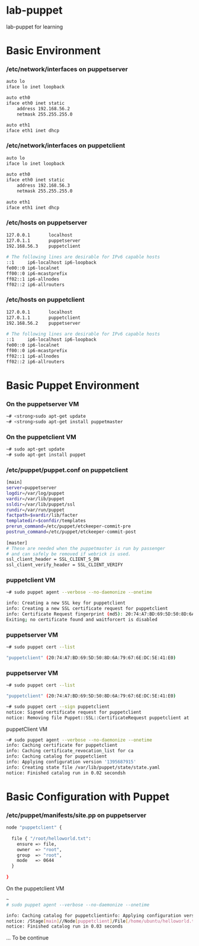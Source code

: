 * lab-puppet
lab-puppet for learning

* Basic Environment
*** /etc/network/interfaces on puppetserver
#+begin_src bash
auto lo
iface lo inet loopback
 
auto eth0
iface eth0 inet static
    address 192.168.56.2
    netmask 255.255.255.0
 
auto eth1
iface eth1 inet dhcp
#+end_src

*** /etc/network/interfaces on puppetclient
#+begin_src bash
auto lo
iface lo inet loopback
 
auto eth0
iface eth0 inet static
    address 192.168.56.3
    netmask 255.255.255.0
 
auto eth1
iface eth1 inet dhcp
#+end_src


*** /etc/hosts on puppetserver
#+begin_src bash
127.0.0.1       localhost
127.0.1.1       puppetserver
192.168.56.3    puppetclient
 
# The following lines are desirable for IPv6 capable hosts
::1     ip6-localhost ip6-loopback
fe00::0 ip6-localnet
ff00::0 ip6-mcastprefix
ff02::1 ip6-allnodes
ff02::2 ip6-allrouters
#+end_src

*** /etc/hosts on puppetclient
#+begin_src bash
127.0.0.1       localhost
127.0.1.1       puppetclient
192.168.56.2    puppetserver
 
# The following lines are desirable for IPv6 capable hosts
::1     ip6-localhost ip6-loopback
fe00::0 ip6-localnet
ff00::0 ip6-mcastprefix
ff02::1 ip6-allnodes
ff02::2 ip6-allrouters
#+end_src

* Basic Puppet Environment
*** On the puppetserver VM
#+begin_src bash
~# <strong>sudo apt-get update
~# <strong>sudo apt-get install puppetmaster
#+end_src

*** On the puppetclient VM
#+begin_src bash
~# sudo apt-get update
~# sudo apt-get install puppet
#+end_src

*** /etc/puppet/puppet.conf on puppetclient
#+begin_src bash
[main]
server=puppetserver
logdir=/var/log/puppet
vardir=/var/lib/puppet
ssldir=/var/lib/puppet/ssl
rundir=/var/run/puppet
factpath=$vardir/lib/facter
templatedir=$confdir/templates
prerun_command=/etc/puppet/etckeeper-commit-pre
postrun_command=/etc/puppet/etckeeper-commit-post
 
[master]
# These are needed when the puppetmaster is run by passenger
# and can safely be removed if webrick is used.
ssl_client_header = SSL_CLIENT_S_DN 
ssl_client_verify_header = SSL_CLIENT_VERIFY
#+end_src

*** puppetclient VM
#+begin_src bash
~# sudo puppet agent --verbose --no-daemonize --onetime

info: Creating a new SSL key for puppetclient
info: Creating a new SSL certificate request for puppetclient
info: Certificate Request fingerprint (md5): 20:74:A7:BD:69:5D:50:8D:6A:79:67:6E:DC:5E:41:E0
Exiting; no certificate found and waitforcert is disabled
#+end_src

*** puppetserver VM
#+begin_src bash
~# sudo puppet cert --list

"puppetclient" (20:74:A7:BD:69:5D:50:8D:6A:79:67:6E:DC:5E:41:E0)
#+end_src

*** puppetserver VM 
#+begin_src bash
~# sudo puppet cert --list

"puppetclient" (20:74:A7:BD:69:5D:50:8D:6A:79:67:6E:DC:5E:41:E0)
#+end_src


#+begin_src bash
~# sudo puppet cert --sign puppetclient
notice: Signed certificate request for puppetclient
notice: Removing file Puppet::SSL::CertificateRequest puppetclient at '/var/lib/puppet/ssl/ca/requests/puppetclient.pem'h
#+end_src

puppetClient VM
#+begin_src bash
~# sudo puppet agent --verbose --no-daemonize --onetime
info: Caching certificate for puppetclient
info: Caching certificate_revocation_list for ca
info: Caching catalog for puppetclient
info: Applying configuration version '1395687915'
info: Creating state file /var/lib/puppet/state/state.yaml
notice: Finished catalog run in 0.02 secondsh
#+end_src

* Basic Configuration with Puppet
*** /etc/puppet/manifests/site.pp on puppetserver
#+begin_src bash
node "puppetclient" {
 
  file { "/root/helloworld.txt":
    ensure => file,
    owner  => "root",
    group  => "root",
    mode   => 0644
  }
 
}
#+end_src

On the puppetclient VM
#+begin_src bash
~
# sudo puppet agent --verbose --no-daemonize --onetime

info: Caching catalog for puppetclientinfo: Applying configuration version '1395862307'
notice: /Stage[main]//Node[puppetclient]/File[/home/ubuntu/helloworld.txt]/ensure: created
notice: Finished catalog run in 0.03 seconds
#+end_src

... To be continue
